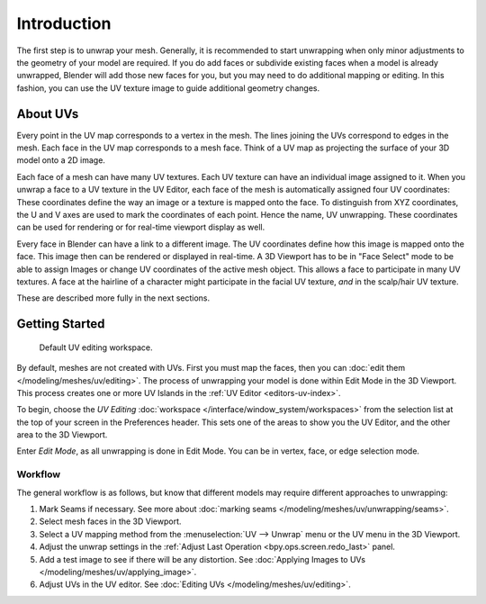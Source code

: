 
************
Introduction
************

The first step is to unwrap your mesh. Generally, it is recommended to start unwrapping
when only minor adjustments to the geometry of your model are required.
If you do add faces or subdivide existing faces when a model is already unwrapped,
Blender will add those new faces for you,
but you may need to do additional mapping or editing. In this fashion,
you can use the UV texture image to guide additional geometry changes.


About UVs
=========

Every point in the UV map corresponds to a vertex in the mesh.
The lines joining the UVs correspond to edges in the mesh.
Each face in the UV map corresponds to a mesh face.
Think of a UV map as projecting the surface of your 3D model onto a 2D image.

Each face of a mesh can have many UV textures. Each UV texture can have an individual image assigned to it.
When you unwrap a face to a UV texture in the UV Editor, each face of the mesh is automatically assigned
four UV coordinates: These coordinates define the way an image or a texture is mapped onto the face.
To distinguish from XYZ coordinates, the U and V axes are used to mark the coordinates of each point.
Hence the name, UV unwrapping. These coordinates can be used for rendering or for real-time viewport
display as well.

Every face in Blender can have a link to a different image.
The UV coordinates define how this image is mapped onto the face.
This image then can be rendered or displayed in real-time.
A 3D Viewport has to be in "Face Select" mode to be able to assign Images or
change UV coordinates of the active mesh object.
This allows a face to participate in many UV textures.
A face at the hairline of a character might participate in the facial UV texture,
*and* in the scalp/hair UV texture.

These are described more fully in the next sections.


Getting Started
===============

.. figure:: /images/modeling_meshes_uv_unwrapping_introduction_uvtab.png
   :width: 620px

   Default UV editing workspace.

By default, meshes are not created with UVs. First you must map the faces, then
you can :doc:`edit them </modeling/meshes/uv/editing>`.
The process of unwrapping your model is done within Edit Mode in the 3D Viewport.
This process creates one or more UV Islands in the :ref:`UV Editor <editors-uv-index>`.

To begin, choose the *UV Editing* :doc:`workspace </interface/window_system/workspaces>`
from the selection list at the top of your screen in the Preferences header.
This sets one of the areas to show you the UV Editor, and the other area to the 3D Viewport.

Enter *Edit Mode*, as all unwrapping is done in Edit Mode.
You can be in vertex, face, or edge selection mode.


Workflow
--------

The general workflow is as follows, but know that different models may require
different approaches to unwrapping:

#. Mark Seams if necessary. See more about :doc:`marking seams </modeling/meshes/uv/unwrapping/seams>`.
#. Select mesh faces in the 3D Viewport.
#. Select a UV mapping method from the :menuselection:`UV --> Unwrap` menu or
   the UV menu in the 3D Viewport.
#. Adjust the unwrap settings in the :ref:`Adjust Last Operation <bpy.ops.screen.redo_last>` panel.
#. Add a test image to see if there will be any distortion.
   See :doc:`Applying Images to UVs </modeling/meshes/uv/applying_image>`.
#. Adjust UVs in the UV editor. See :doc:`Editing UVs </modeling/meshes/uv/editing>`.
